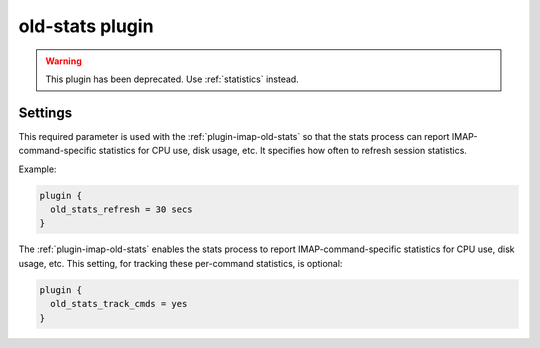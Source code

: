 .. _plugin-old-stats:

================
old-stats plugin
================

.. warning:: This plugin has been deprecated. Use :ref:`statistics` instead.

Settings
========

.. dovecot_plugin:setting:: old_stats_refresh
   :hdr_only: yes
   :plugin: old-stats

This required parameter is used with the :ref:`plugin-imap-old-stats` so that
the stats process can report IMAP-command-specific statistics for CPU use,
disk usage, etc. It specifies how often to refresh session statistics.

Example:

.. code-block:: none

  plugin {
    old_stats_refresh = 30 secs
  }


.. dovecot_plugin:setting:: old_stats_track_cmds
   :hdr_only: yes
   :plugin: old-stats

The :ref:`plugin-imap-old-stats` enables the stats process to report
IMAP-command-specific statistics for CPU use, disk usage, etc. This setting,
for tracking these per-command statistics, is optional:

.. code-block:: none

  plugin {
    old_stats_track_cmds = yes
  }
